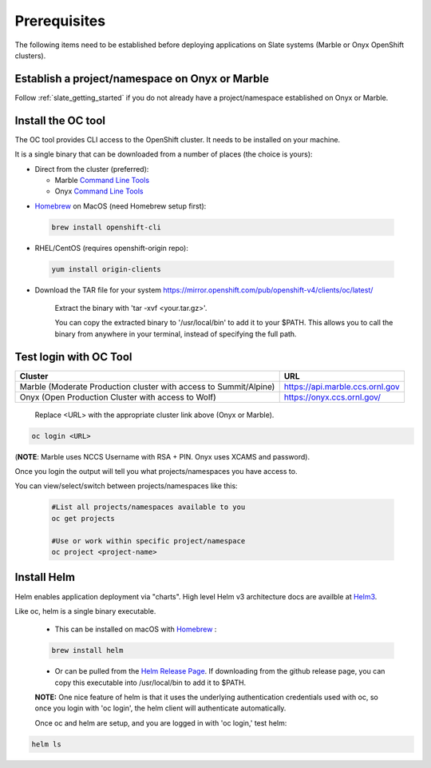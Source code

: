 .. _prerequisites:

*******************
Prerequisites
*******************
 
The following items need to be established before deploying applications on Slate systems (Marble or Onyx OpenShift clusters).

Establish a project/namespace on Onyx or Marble
-----------------------------------------------

Follow :ref:`slate_getting_started` if you do not already have a project/namespace established on Onyx or Marble.

Install the OC tool
-------------------

The OC tool provides CLI access to the OpenShift cluster. It needs to be installed on your machine.

It is a single binary that can be downloaded from a number of places (the choice is yours):

* Direct from the cluster (preferred):

  * Marble `Command Line Tools <https://console-openshift-console.apps.marble.ccs.ornl.gov/command-line-tools>`_

  * Onyx `Command Line Tools <https://console-openshift-console.apps.onyx.ccs.ornl.gov/command-line-tools>`_

- `Homebrew <https://brew.sh/>`_ on MacOS (need Homebrew setup first): 

 .. code-block:: bash

     brew install openshift-cli 

- RHEL/CentOS (requires openshift-origin repo):

 .. code-block:: bash

     yum install origin-clients

- Download the TAR file for your system `<https://mirror.openshift.com/pub/openshift-v4/clients/oc/latest/>`_
    
     Extract the binary with 'tar -xvf <your.tar.gz>'.

     You can copy the extracted binary to '/usr/local/bin' to add it to your $PATH. This allows you to call the binary from anywhere in your terminal, instead of specifying the full path.

Test login with OC Tool
-----------------------

+-----------------------------------------------------------------------------+--------------------------------------+
| Cluster                                                                     | URL                                  |
+=============================================================================+======================================+
|  Marble (Moderate Production cluster with access to Summit/Alpine)          | `<https://api.marble.ccs.ornl.gov>`_ |
+-----------------------------------------------------------------------------+--------------------------------------+
|  Onyx   (Open Production Cluster with access to Wolf)                       | `<https://onyx.ccs.ornl.gov/>`_      |
+-----------------------------------------------------------------------------+--------------------------------------+

 Replace <URL> with the appropriate cluster link above (Onyx or Marble).

.. code-block:: bash

   oc login <URL>

(**NOTE**: Marble uses NCCS Username with RSA + PIN. Onyx uses XCAMS and password).

Once you login the output will tell you what projects/namespaces you have access to. 

You can view/select/switch between projects/namespaces like this:

 .. code-block:: bash
    
    #List all projects/namespaces available to you
    oc get projects

    #Use or work within specific project/namespace
    oc project <project-name>

Install Helm
-------------

Helm enables application deployment via "charts". High level Helm v3 architecture docs are availble at `Helm3 <https://helm.sh/docs/topics/architecture/>`_.

Like oc, helm is a single binary executable. 

 - This can be installed on macOS with `Homebrew <https://brew.sh/>`_ : 
 
 .. code-block:: bash 

     brew install helm

 - Or can be pulled from the `Helm Release Page <https://github.com/helm/helm/releases>`_. If downloading from the github release page, you can copy this executable into /usr/local/bin to add it to $PATH.

 **NOTE:** One nice feature of helm is that it uses the underlying authentication credentials used with oc, so once you login with 'oc login', the helm client will authenticate automatically.

 Once oc and helm are setup, and you are logged in with 'oc login,' test helm:

.. code-block:: bash

   helm ls
